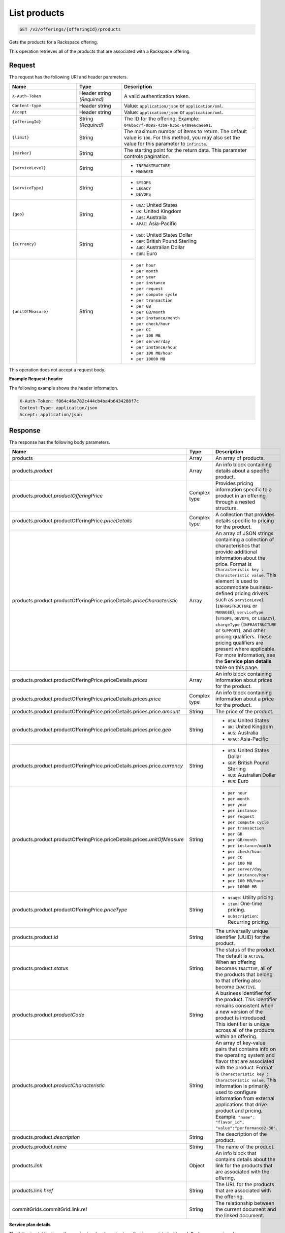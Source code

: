 .. _get-products:

List products
~~~~~~~~~~~~~

.. code::

    GET /v2/offerings/{offeringId}/products​

Gets the products for a Rackspace offering.

This operation retrieves all of the products that are associated with a
Rackspace offering.

Request
-------

The request has the following URI and header parameters.

.. list-table::
   :widths: 15 10 30
   :header-rows: 1

   * - Name
     - Type
     - Description
   * - ``X-Auth-Token``
     - Header string *(Required)*
     - A valid authentication token.
   * - ``Content-type``
     - Header string
     - Value: ``application/json`` or ``application/xml``.
   * - ``Accept``
     - Header string
     - Value: ``application/json`` or ``application/xml``.
   * - ``{offeringId}``
     - String *(Required)*
     - The ID for the offering. Example:
       ``046b6c7f-0b8a-43b9-b35d-6489e6daee91``.
   * - ``{limit}``
     - String
     - The maximum number of items to return. The default value is ``100``.
       For this method, you may also set the value for this parameter to
       ``infinite``.
   * - ``{marker}``
     - String
     - The starting point for the return data. This parameter controls
       pagination.
   * - ``{serviceLevel}``
     - String
     -
       - ``INFRASTRUCTURE``
       - ``MANAGED``
   * - ``{serviceType}``
     - String
     -
       - ``SYSOPS``
       - ``LEGACY``
       - ``DEVOPS``
   * - ``{geo}``
     - String
     -
       - ``USA``: United States
       - ``UK``: United Kingdom
       - ``AUS``: Australia
       - ``APAC``: Asia-Pacific
   * - ``{currency}``
     - String
     -
       - ``USD``: United States Dollar
       - ``GBP``: British Pound Sterling
       - ``AUD``: Australian Dollar
       - ``EUR``: Euro
   * - ``{unitOfMeasure}``
     - String
     -
       - ``per hour``
       - ``per month``
       - ``per year``
       - ``per instance``
       - ``per request``
       - ``per compute cycle``
       - ``per transaction``
       - ``per GB``
       - ``per GB/month``
       - ``per instance/month``
       - ``per check/hour``
       - ``per CC``
       - ``per 100 MB``
       - ``per server/day``
       - ``per instance/hour``
       - ``per 100 MB/hour``
       - ``per 10000 MB``

This operation does not accept a request body.

**Example Request: header**

The following example shows the header information.

.. code::

   X-Auth-Token: f064c46a782c444cb4ba4b6434288f7c
   Content-Type: application/json
   Accept: application/json

Response
--------

The response has the following body parameters.

.. list-table::
   :widths: 15 10 30
   :header-rows: 1

   * - Name
     - Type
     - Description
   * - products
     - Array
     - An array of products.
   * - products.\ *product*
     - Array
     - An info block containing details about a specific product.
   * - products.\ product.\ *productOfferingPrice*
     - Complex type
     - Provides pricing information specific to a product in an offering
       through a nested structure.
   * - products.\ product.\ productOfferingPrice.\ *priceDetails*
     - Complex type
     - A collection that provides details specific to pricing for the product.
   * - products.\ product.\ productOfferingPrice.\ priceDetails.\
       *priceCharacteristic*
     - Array
     - An array of JSON strings containing a collection of characteristics
       that provide additional information about the price. Format is
       ``Characteristic key : Characteristic value``. This element is used to
       accommodate business-defined pricing drivers such as ``serviceLevel``
       (``INFRASTRUCTURE`` or ``MANAGED``), ``serviceType`` (``SYSOPS``,
       ``DEVOPS``, or ``LEGACY``), ``chargeType`` (``INFRASTRUCTURE`` or
       ``SUPPORT``), and other pricing qualifiers. These
       pricing qualifiers are present where applicable. For more information, see the **Service plan details** table on this page.
   * - products.\ product.\ productOfferingPrice.\ priceDetails.\ *prices*
     - Array
     - An info block containing information about prices for the product.
   * - products.\ product.\ productOfferingPrice.\ priceDetails.\
       prices.\ *price*
     - Complex type
     - An info block containing information about a price for the product.
   * - products.\ product.\ productOfferingPrice.\ priceDetails.\ prices.\
       price.\ *amount*
     - String
     - The price of the product.
   * - products.\ product.\ productOfferingPrice.\ priceDetails.\ prices.\
       price.\ *geo*
     - String
     -
       - ``USA``: United States
       - ``UK``: United Kingdom
       - ``AUS``: Australia
       - ``APAC``: Asia-Pacific
   * - products.\ product.\ productOfferingPrice.\ priceDetails.\ prices.\
       price.\ *currency*
     - String
     -
       - ``USD``: United States Dollar
       - ``GBP``: British Pound Sterling
       - ``AUD``: Australian Dollar
       - ``EUR``: Euro
   * - products.\ product.\ productOfferingPrice.\ priceDetails.\ prices.\
       *unitOfMeasure*
     - String
     -
       - ``per hour``
       - ``per month``
       - ``per year``
       - ``per instance``
       - ``per request``
       - ``per compute cycle``
       - ``per transaction``
       - ``per GB``
       - ``per GB/month``
       - ``per instance/month``
       - ``per check/hour``
       - ``per CC``
       - ``per 100 MB``
       - ``per server/day``
       - ``per instance/hour``
       - ``per 100 MB/hour``
       - ``per 10000 MB``
   * - products.\ product.\ productOfferingPrice.\ *priceType*
     - String
     -
       - ``usage``: Utility pricing.
       - ``item``: One-time pricing.
       - ``subscription``: Recurring pricing.
   * - products.\ product.\ *id*
     - String
     - The universally unique identifier (UUID) for the product.
   * - products.\ product.\ *status*
     - String
     - The status of the product. The default is ``ACTIVE``. When an offering
       becomes ``INACTIVE``, all of the products that belong to that offering also become ``INACTIVE``.
   * - products.\ product.\ *productCode*
     - String
     - A business identifier for the product. This identifier remains
       consistent when a new version of the product is introduced. This identifier is unique across all of the products within an offering.
   * - products.\ product.\ *productCharacteristic*
     - String
     - An array of key-value pairs that contains info on the operating system
       and flavor that are associated with the product. Format is
       ``Characteristic key : Characteristic value``. This information is
       primarily used to configure information from external applications that
       drive product and pricing.
       Example: ``"name": "flavor_id", "value":"performance2-30"``.
   * - products.\ product.\ *description*
     - String
     - The description of the product.
   * - products.\ product.\ *name*
     - String
     - The name of the product.
   * - products.\ *link*
     - Object
     - An info block that contains details about the link for the products
       that are associated with the offering.
   * - products.\ link.\ *href*
     - String
     - The URL for the products that are associated with the offering.
   * - commitGrids.\ commitGrid.\ link.\ *rel*
     - String
     - The relationship between the current document and the linked document.

**Service plan details**

The following table shows the service level and service type that is
associated with each Rackspace service plan.

.. list-table::
 :widths: 15 10 30
 :header-rows: 1

 * - Service plan
   - Service level
   - Service type
 * - Infrastructure
   - Infrastructure
   - Legacy
 * - Managed Cloud
   - Managed
   - Legacy
 * - Managed Infrastructure
   - Infrastructure
   - SysOps
 * - Managed Operations
   - Managed
   - SysOps
 * - DevOps
   - Managed
   - DevOps

**Example response: JSON**

The following example shows the JSON response for the request.

.. code::

   Status Code: 200 OK
   Content-Length: 4543
   Content-Type: application/json
   Date: Wed, 03 Dec 2014 17:13:30 GMT
   Server: Jetty(8.0.y.z-SNAPSHOT)
   Via: 1.1 Repose (Repose/2.12)
   x-compute-request-id: req-7b7ffed2-9b1f-46a8-a478-315518d35387


   {
      "products": {
        "product": [
          {
            "productOfferingPrice": {
              "priceDetails": [
                {
                  "priceCharacteristic": [
                    {
                      "name": "serviceType",
                      "value": "INFRASTRUCTURE"
                    },
                    {
                      "name": "serviceLevel",
                      "value": "LEGACY"
                    },
                    {
                      "name": "chargeType",
                      "value": "INFRASTRUCTURE"
                    }
                  ],
                  "prices": [
                    {
                      "price": [
                        {
                          "amount": "1.6",
                          "geo": "USA",
                          "currency": "USD"
                        }
                      ],
                      "unitOfMeasure": "per Hour"
                    }
                  ]
                }
              ],
              "priceType": "Usage"
            },
            "id": "046b6c7f-0b8a-43b9-b35d-6489e6daee91",
            "status": "ACTIVE",
            "productCode": "UPTIME_HIGH_IO_2_WIN_30720MB",
            "productCharacteristic": [
              {
                "name": "os_type",
                "value": "windows"
              },
              {
                "name": "flavor_id",
                "value": "performance2-30"
              },
              {
                "name": "class",
                "value": "performance2"
              }
            ],
            "description": "Windows - 30720 MB High Performance I/O 2 Server Instance",
            "name": "Windows - 30720 MB High Performance I/O 2 Server Instance"
          }
        ],
        "link": [
          {
            "rel": "prev",
            "href": "http://offer.api.rackspacecloud.com/v2/offerings/046b6c7f/products?marker\u003d4\u0026amp;limit\u003d3"
          },
          {
            "rel": "next",
            "href": "http://offer.api.rackspacecloud.com/v2/offerings/046b6c7f/products?marker\u003d4\u0026amp;limit\u003d3"
          }
        ]
      }
    }

**Example response: XML**

The following example shows the XML response for the request.

.. code::

  <?xml version="1.0" encoding="UTF-8"?>
  <ns3:products xmlns:atom="http://www.w3.org/2005/Atom" xmlns:ns3="http://offer.api.rackspacecloud.com/v2">
     <ns3:product id="046b6c7f-0b8a-43b9-b35d-6489e6daee91"
          productCode="UPTIME_HIGH_IO_2_WIN_30720MB" status="ACTIVE">
          <ns3:name>Windows - 30720 MB High Performance I/O 2 Server Instance</ns3:name>
          <ns3:description>Windows - 30720 MB High Performance I/O 2 Server Instance</ns3:description>
          <ns3:productOfferingPrice priceType="Usage">
               <ns3:priceDetails>
                    <ns3:priceCharacteristic name="serviceType" value="INFRASTRUCTURE"/>
                    <ns3:priceCharacteristic name="serviceLevel" value="LEGACY"/>
                    <ns3:priceCharacteristic name="chargeType" value="INFRASTRUCTURE"/>
                    <ns3:prices>
                         <ns3:unitOfMeasure>per Hour</ns3:unitOfMeasure>
                         <ns3:price amount="1.6" currency="USD" geo="USA"/>
                    </ns3:prices>
               </ns3:priceDetails>
          </ns3:productOfferingPrice>
          <ns3:productCharacteristic name="os_type" value="windows"/>
          <ns3:productCharacteristic name="flavor_id" value="performance2-30"/>
          <ns3:productCharacteristic name="class" value="performance2"/>
     </ns3:product>
     <atom:link
          href="http://offer.api.rackspacecloud.com/v2/offerings/046b6c7f/products?marker=4&amp;amp;limit=3" rel="prev"/>
     <atom:link
          href="http://offer.api.rackspacecloud.com/v2/offerings/046b6c7f/products?marker=4&amp;amp;limit=3" rel="next"/>
  </ns3:products>

Response codes
--------------

This operation can have the following response codes.

.. list-table::
   :widths: 15 10 30
   :header-rows: 1

   * - Code
     - Name
     - Description
   * - 200
     - Success
     - The request succeeded.
   * - 400
     - Error
     - A general error has occurred.
   * - 404
     - Not Found
     - The requested resource is not found.
   * - 405
     - Method Not Allowed
     - The method received in the request line is known by the origin server
       but is not supported by the target resource.
   * - 406
     - Not Acceptable
     - The value in the ``Accept`` header is not supported.
   * - 500
     - API Fault
     - The server encountered an unexpected condition that prevented it from
       fulfilling the request.
